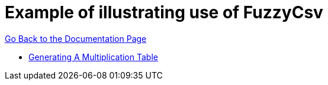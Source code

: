 = Example of illustrating use of FuzzyCsv

xref:index.adoc[Go Back to the Documentation Page]

[square]
 * xref:samples/funcases/timetable.adoc[Generating A Multiplication Table]